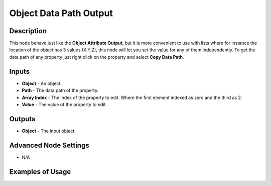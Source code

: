 Object Data Path Output
=======================

Description
-----------
This node behave just like the **Object Attribute Output**, but it is more convenient to use with lists where for instance the location of the object has 3 values (X,Y,Z), this node will let you set the value for any of them independently.
To get the data path of any property just right click on the property and select **Copy Data Path**.

.. image:: images/object_data_path_output_node.png
   :width: 160pt

Inputs
------

- **Object** - An object.
- **Path** - The data path of the property.
- **Array Index** - The index of the property to edit. Where the first element indexed as zero and the third as 2.
- **Value** - The value of the property to edit.

Outputs
-------

- **Object** - The input object.

Advanced Node Settings
----------------------

- N/A

Examples of Usage
-----------------

.. image:: gifs/object_data_path_output_node_example.gif
